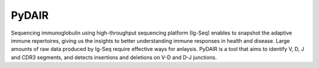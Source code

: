 ======
PyDAIR
======


Sequencing immunoglobulin using high-throughput sequencing platform (Ig-Seq)
enables to snapshot the adaptive immune repertoires,
giving us the insights to better understanding immune responses in health and disease.
Large amounts of raw data produced by Ig-Seq require effective ways for anlaysis.
PyDAIR is a tool that aims to identify V, D, J and CDR3 segments,
and detects insertions and deletions on V-D and D-J junctions.



